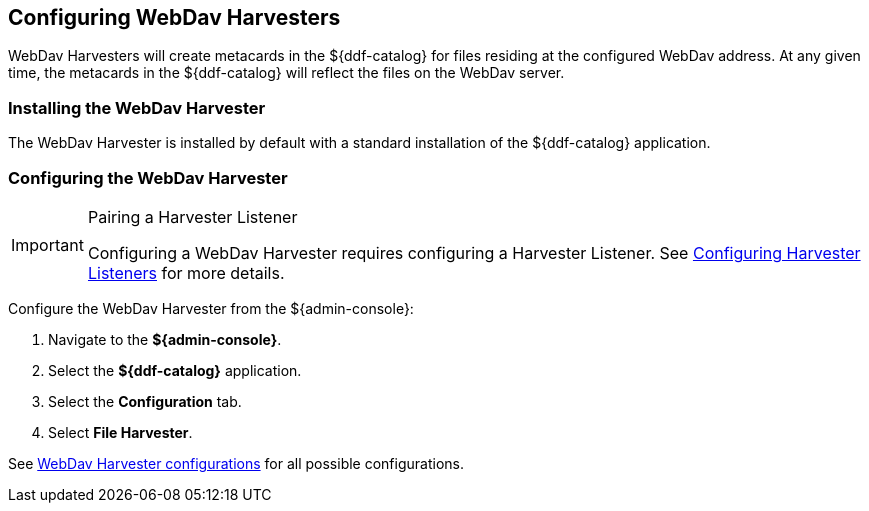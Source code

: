 :title: Configuring WebDav Harvesters
:type: subConfiguration
:status: published
:summary: Configure WebDav Harvesters
:parent: Configuring Harvesters
:order: 00

== {title}

WebDav Harvesters will create metacards in the ${ddf-catalog} for files residing at the configured WebDav address. At any given time, the metacards in the ${ddf-catalog} will reflect the files on the WebDav server.

=== Installing the WebDav Harvester

The WebDav Harvester is installed by default with a standard installation of the ${ddf-catalog} application.

=== Configuring the WebDav Harvester

.Pairing a Harvester Listener
[IMPORTANT]
====
Configuring a WebDav Harvester requires configuring a Harvester Listener. See <<_configuring_harvester_listeners, Configuring Harvester Listeners>> for more details.
====

Configure the WebDav Harvester from the ${admin-console}:

. Navigate to the *${admin-console}*.
. Select the *${ddf-catalog}* application.
. Select the *Configuration* tab.
. Select *File Harvester*.

See <<org.codice.ddf.catalog.harvest.webdav.WebDavHarvester,WebDav Harvester configurations>> for all possible configurations.